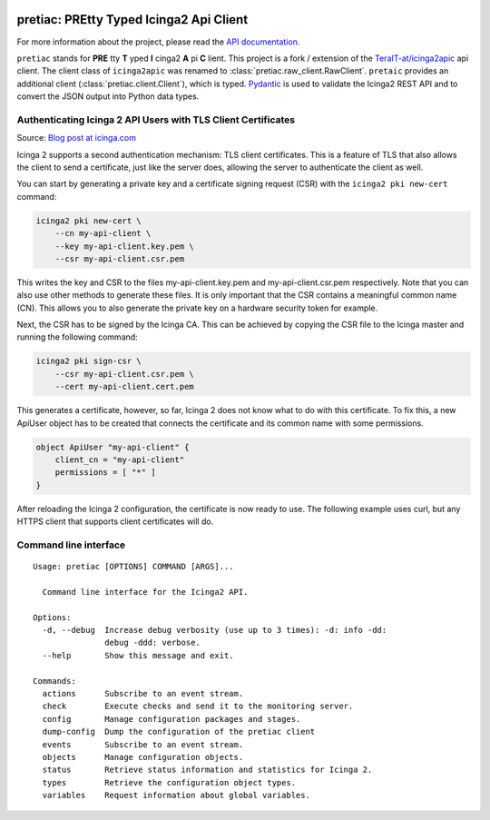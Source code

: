 .. image:: http://img.shields.io/pypi/v/pretiac.svg
    :target: https://pypi.org/project/pretiac
    :alt: This package on the Python Package Index

.. image:: https://github.com/Josef-Friedrich/PREtty-Typed-Icinga2-Api-Client_py/actions/workflows/tests.yml/badge.svg
    :target: https://github.com/Josef-Friedrich/PREtty-Typed-Icinga2-Api-Client_py/actions/workflows/tests.yml
    :alt: Tests

.. image:: https://readthedocs.org/projects/pretty-typed-icinga2-api-client-py/badge/?version=latest
    :target: https://pretty-typed-icinga2-api-client-py.readthedocs.io
    :alt: Documentation Status

pretiac: PREtty Typed Icinga2 Api Client
========================================

For more information about the project, please read the
`API documentation <https://pretty-typed-icinga2-api-client-py.readthedocs.io>`_.

``pretiac`` stands for **PRE** tty **T** yped **I** cinga2 **A** pi **C** lient.
This project is a fork / extension of the
`TeraIT-at/icinga2apic <https://github.com/TeraIT-at/icinga2apic>`__ api client.
The client class of ``icinga2apic`` was renamed to :class:`pretiac.raw_client.RawClient`.
``pretaic`` provides an additional client (:class:`pretiac.client.Client`), which is typed.
`Pydantic <https://github.com/pydantic/pydantic>`__ is used to validate the
Icinga2 REST API and to convert the JSON
output into Python data types.

Authenticating Icinga 2 API Users with TLS Client Certificates
--------------------------------------------------------------

Source: `Blog post at icinga.com
<https://icinga.com/blog/2022/11/16/authenticating-icinga-2-api-users-with-tls-client-certificates/>`__

Icinga 2 supports a second authentication mechanism: TLS client certificates.
This is a feature of TLS that also allows the client to send a certificate, just
like the server does, allowing the server to authenticate the client as well.

You can start by generating a private key and a certificate signing request
(CSR) with the ``icinga2 pki new-cert`` command:

.. code-block::

    icinga2 pki new-cert \
        --cn my-api-client \
        --key my-api-client.key.pem \
        --csr my-api-client.csr.pem

This writes the key and CSR to the files my-api-client.key.pem and
my-api-client.csr.pem respectively. Note that you can also use other methods to
generate these files. It is only important that the CSR contains a meaningful
common name (CN). This allows you to also generate the private key on a hardware
security token for example.

Next, the CSR has to be signed by the Icinga CA. This can be achieved by copying
the CSR file to the Icinga master and running the following command:

.. code-block::

    icinga2 pki sign-csr \
        --csr my-api-client.csr.pem \
        --cert my-api-client.cert.pem

This generates a certificate, however, so far, Icinga 2 does not know what to do
with this certificate. To fix this, a new ApiUser object has to be created that
connects the certificate and its common name with some permissions.

.. code-block::

    object ApiUser "my-api-client" {
        client_cn = "my-api-client"
        permissions = [ "*" ]
    }

After reloading the Icinga 2 configuration, the certificate is now ready to use.
The following example uses curl, but any HTTPS client that supports client
certificates will do.

Command line interface
----------------------

:: 

    Usage: pretiac [OPTIONS] COMMAND [ARGS]...

      Command line interface for the Icinga2 API.

    Options:
      -d, --debug  Increase debug verbosity (use up to 3 times): -d: info -dd:
                   debug -ddd: verbose.
      --help       Show this message and exit.

    Commands:
      actions      Subscribe to an event stream.
      check        Execute checks and send it to the monitoring server.
      config       Manage configuration packages and stages.
      dump-config  Dump the configuration of the pretiac client
      events       Subscribe to an event stream.
      objects      Manage configuration objects.
      status       Retrieve status information and statistics for Icinga 2.
      types        Retrieve the configuration object types.
      variables    Request information about global variables.

